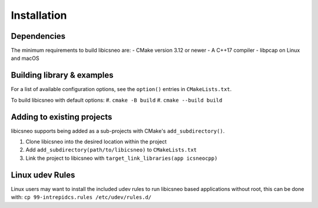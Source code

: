 ============
Installation
============

Dependencies
============

The minimum requirements to build libicsneo are:
- CMake version 3.12 or newer
- A C++17 compiler
- libpcap on Linux and macOS


Building library & examples
===========================

For a list of available configuration options, see the ``option()`` entries in
``CMakeLists.txt``.

To build libicsneo with default options:
#. ``cmake -B build``
#. ``cmake --build build``

Adding to existing projects
===========================

libicsneo supports being added as a sub-projects with CMake's
``add_subdirectory()``.

#. Clone libicsneo into the desired location within the project
#. Add ``add_subdirectory(path/to/libicsneo)`` to ``CMakeLists.txt``
#. Link the project to libicsneo with ``target_link_libraries(app icsneocpp)``

Linux udev Rules
================

Linux users may want to install the included udev rules to run libicsneo based
applications without root, this can be done with:
``cp 99-intrepidcs.rules /etc/udev/rules.d/``
